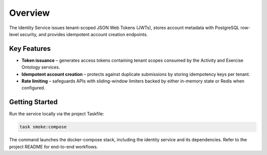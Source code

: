 Overview
========

The Identity Service issues tenant-scoped JSON Web Tokens (JWTs), stores account
metadata with PostgreSQL row-level security, and provides idempotent account
creation endpoints.

Key Features
------------

* **Token issuance** – generates access tokens containing tenant scopes consumed by
  the Activity and Exercise Ontology services.
* **Idempotent account creation** – protects against duplicate submissions by
  storing idempotency keys per tenant.
* **Rate limiting** – safeguards APIs with sliding-window limiters backed by either
  in-memory state or Redis when configured.

Getting Started
---------------

Run the service locally via the project Taskfile:

.. code-block:: bash

   task smoke:compose

The command launches the docker-compose stack, including the identity service and
its dependencies. Refer to the project README for end-to-end workflows.
